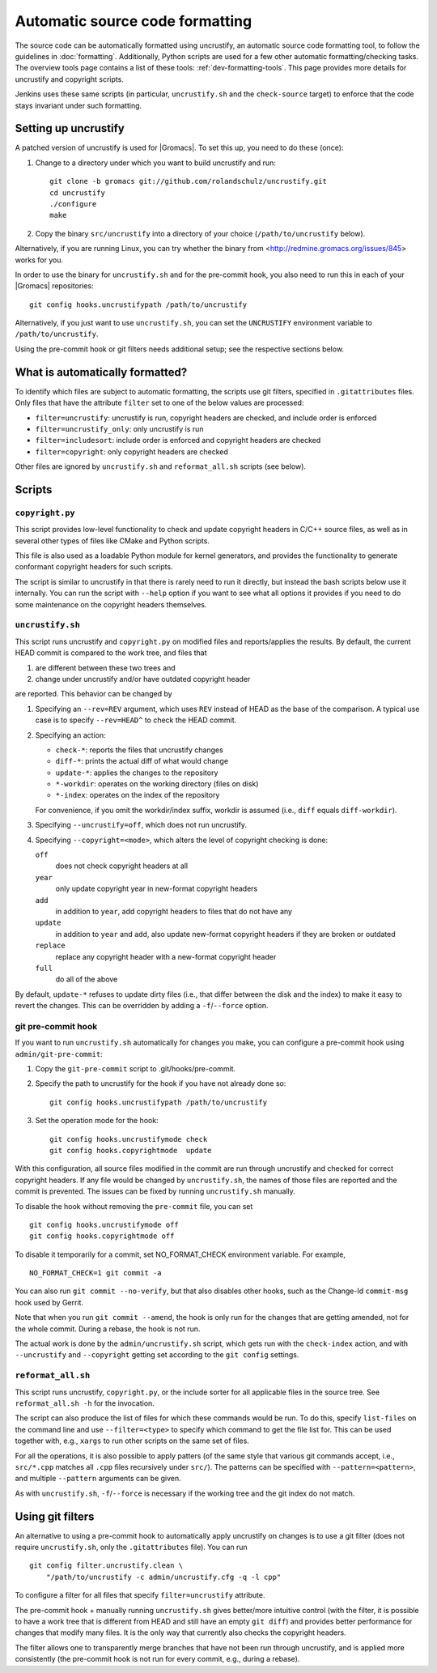 Automatic source code formatting
================================

.. highlight:: bash

The source code can be automatically formatted using uncrustify, an automatic
source code formatting tool, to follow the guidelines in
:doc:`formatting`.
Additionally, Python scripts are used for a few other automatic
formatting/checking tasks.  The overview tools page contains a list of these
tools: :ref:`dev-formatting-tools`.
This page provides more details for uncrustify and copyright scripts.

Jenkins uses these same scripts (in particular, ``uncrustify.sh`` and the
``check-source`` target) to enforce that the code stays invariant under such
formatting.

Setting up uncrustify
---------------------

A patched version of uncrustify is used for |Gromacs|.  To set this up, you need
to do these (once):

1. Change to a directory under which you want to build uncrustify and run::

     git clone -b gromacs git://github.com/rolandschulz/uncrustify.git
     cd uncrustify
     ./configure
     make

2. Copy the binary ``src/uncrustify`` into a directory of your choice
   (``/path/to/uncrustify`` below).

Alternatively, if you are running Linux, you can try whether the binary from
<http://redmine.gromacs.org/issues/845> works for you.

In order to use the binary for ``uncrustify.sh`` and for the pre-commit hook, you
also need to run this in each of your |Gromacs| repositories::

  git config hooks.uncrustifypath /path/to/uncrustify

Alternatively, if you just want to use ``uncrustify.sh``, you can set the
``UNCRUSTIFY`` environment variable to ``/path/to/uncrustify``.

Using the pre-commit hook or git filters needs additional setup; see the
respective sections below.

What is automatically formatted?
--------------------------------

To identify which files are subject to automatic formatting, the scripts use
git filters, specified in ``.gitattributes`` files.  Only files that have the
attribute ``filter`` set to one of the below values are processed:

- ``filter=uncrustify``: uncrustify is run, copyright headers are checked, and
  include order is enforced
- ``filter=uncrustify_only``: only uncrustify is run
- ``filter=includesort``: include order is enforced and copyright headers are
  checked
- ``filter=copyright``: only copyright headers are checked

Other files are ignored by ``uncrustify.sh`` and ``reformat_all.sh`` scripts (see
below).


Scripts
-------

``copyright.py``
^^^^^^^^^^^^^^^^

This script provides low-level functionality to check and update copyright
headers in C/C++ source files, as well as in several other types of files like
CMake and Python scripts.

This file is also used as a loadable Python module for kernel generators, and
provides the functionality to generate conformant copyright headers for such
scripts.

The script is similar to uncrustify in that there is rarely need to run it
directly, but instead the bash scripts below use it internally.  You can run
the script with ``--help`` option if you want to see what all options it provides
if you need to do some maintenance on the copyright headers themselves.

``uncrustify.sh``
^^^^^^^^^^^^^^^^^

This script runs uncrustify and ``copyright.py`` on modified files and
reports/applies the results.
By default, the current HEAD commit is compared to the work tree,
and files that

1. are different between these two trees and
2. change under uncrustify and/or have outdated copyright header

are reported.  This behavior can be changed by

1. Specifying an ``--rev=REV`` argument, which uses ``REV`` instead of HEAD as
   the base of the comparison.  A typical use case is to specify ``--rev=HEAD^``
   to check the HEAD commit.
2. Specifying an action:

   - ``check-*``:   reports the files that uncrustify changes
   - ``diff-*``:    prints the actual diff of what would change
   - ``update-*``:  applies the changes to the repository
   - ``*-workdir``: operates on the working directory (files on disk)
   - ``*-index``:   operates on the index of the repository

   For convenience, if you omit the workdir/index suffix, workdir is assumed
   (i.e., ``diff`` equals ``diff-workdir``).
3. Specifying ``--uncrustify=off``, which does not run uncrustify.
4. Specifying ``--copyright=<mode>``, which alters the level of copyright
   checking is done:

   ``off``
     does not check copyright headers at all
   ``year``
     only update copyright year in new-format copyright headers
   ``add``
     in addition to ``year``, add copyright headers to files that do not
     have any
   ``update``
     in addition to ``year`` and ``add``, also update new-format copyright
     headers if they are broken or outdated
   ``replace``
     replace any copyright header with a new-format copyright header
   ``full``
     do all of the above

By default, ``update-*`` refuses to update dirty files (i.e., that differ
between the disk and the index) to make it easy to revert the changes.
This can be overridden by adding a ``-f``/``--force`` option.

git pre-commit hook
^^^^^^^^^^^^^^^^^^^

If you want to run ``uncrustify.sh`` automatically for changes you make, you can
configure a pre-commit hook using ``admin/git-pre-commit``:

1. Copy the ``git-pre-commit`` script to .git/hooks/pre-commit.
2. Specify the path to uncrustify for the hook if you have not already done
   so::

     git config hooks.uncrustifypath /path/to/uncrustify

3. Set the operation mode for the hook::

     git config hooks.uncrustifymode check
     git config hooks.copyrightmode  update

With this configuration, all source files modified in the commit are run
through uncrustify and checked for correct copyright headers.
If any file would be changed by ``uncrustify.sh``, the names of those files are
reported and the commit is prevented.  The issues can be fixed by running
``uncrustify.sh`` manually.

To disable the hook without removing the ``pre-commit`` file, you can set ::

  git config hooks.uncrustifymode off
  git config hooks.copyrightmode off

To disable it temporarily for a commit, set NO_FORMAT_CHECK environment
variable.  For example, ::

    NO_FORMAT_CHECK=1 git commit -a

You can also run ``git commit --no-verify``, but that also disables other hooks,
such as the Change-Id ``commit-msg`` hook used by Gerrit.

Note that when you run ``git commit --amend``, the hook is only run for the
changes that are getting amended, not for the whole commit.  During a rebase,
the hook is not run.

The actual work is done by the ``admin/uncrustify.sh`` script, which gets
run with the ``check-index`` action, and with ``--uncrustify`` and ``--copyright``
getting set according to the ``git config`` settings.

``reformat_all.sh``
^^^^^^^^^^^^^^^^^^^

This script runs uncrustify, ``copyright.py``, or the include sorter for all
applicable files in the source tree.  See ``reformat_all.sh -h`` for the
invocation.

The script can also produce the list of files for which these commands would be
run.  To do this, specify ``list-files`` on the command line and use
``--filter=<type>`` to specify which command to get the file list for.  This can
be used together with, e.g., ``xargs`` to run other scripts on the same set of
files.

For all the operations, it is also possible to apply patters (of the same style
that various git commands accept, i.e., ``src/*.cpp`` matches all ``.cpp`` files
recursively under ``src/``).  The patterns can be specified with
``--pattern=<pattern>``, and multiple ``--pattern`` arguments can be given.

As with ``uncrustify.sh``, ``-f``/``--force`` is necessary if the working tree and
the git index do not match.


Using git filters
-----------------

An alternative to using a pre-commit hook to automatically apply uncrustify on
changes is to use a git filter (does not require ``uncrustify.sh``, only the
``.gitattributes`` file).  You can run ::

  git config filter.uncrustify.clean \
      "/path/to/uncrustify -c admin/uncrustify.cfg -q -l cpp"

To configure a filter for all files that specify ``filter=uncrustify`` attribute.

The pre-commit hook + manually running ``uncrustify.sh`` gives better/more
intuitive control (with the filter, it is possible to have a work tree that is
different from HEAD and still have an empty ``git diff``) and provides better
performance for changes that modify many files.  It is the only way that
currently also checks the copyright headers.

The filter allows one to transparently merge branches that have not been run
through uncrustify, and is applied more consistently (the pre-commit hook is
not run for every commit, e.g., during a rebase).
